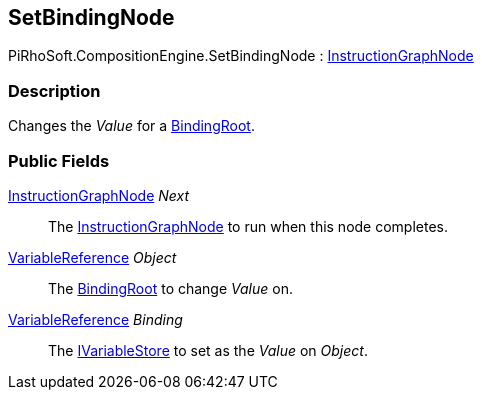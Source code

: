 [#reference/set-binding-node]

## SetBindingNode

PiRhoSoft.CompositionEngine.SetBindingNode : <<reference/instruction-graph-node.html,InstructionGraphNode>>

### Description

Changes the _Value_ for a <<reference/binding-root.html,BindingRoot>>.

### Public Fields

<<reference/instruction-graph-node.html,InstructionGraphNode>> _Next_::

The <<reference/instruction-graph-node.html,InstructionGraphNode>> to run when this node completes.

<<reference/variable-reference.html,VariableReference>> _Object_::

The <<reference/binding-root.html,BindingRoot>> to change _Value_ on.

<<reference/variable-reference.html,VariableReference>> _Binding_::

The <<reference/i-variable-store.html,IVariableStore>> to set as the _Value_ on _Object_.